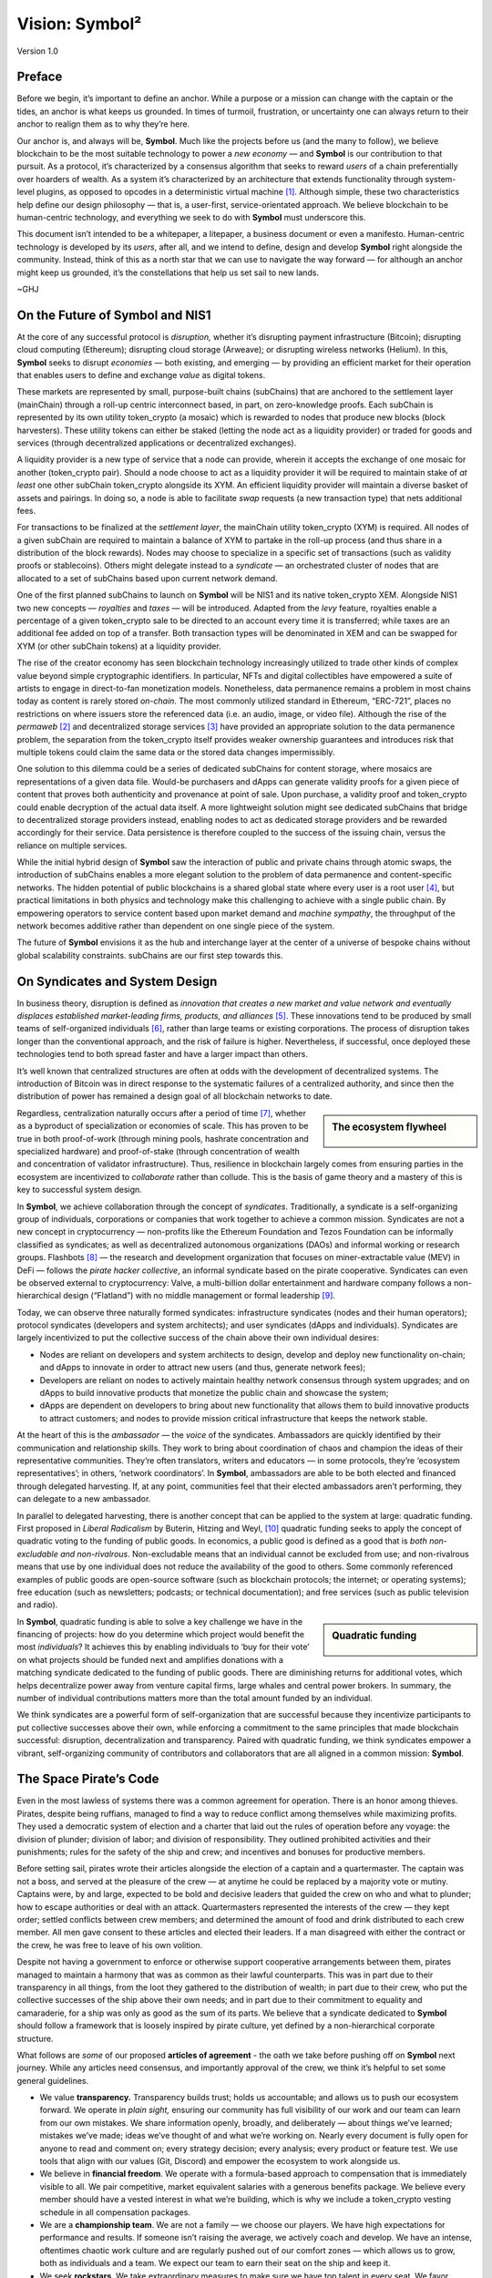###############
Vision: Symbol²
###############

.. rst-class:: h1centered

   Reflections of Space Pirates

.. figure:: ../resources/images/handbook/ship\ cover\ blank.png
    :align: center
    :width: 600px

    Version 1.0

Preface
*******

Before we begin, it’s important to define an anchor. While a purpose or a mission can change with the captain or the tides, an anchor is what keeps us grounded. In times of turmoil, frustration, or uncertainty one can always return to their anchor to realign them as to why they’re here.

Our anchor is, and always will be, **Symbol**. Much like the projects before us (and the many to follow), we believe blockchain to be the most suitable technology to power a *new economy* — and **Symbol** is our contribution to that pursuit. As a protocol, it’s characterized by a consensus algorithm that seeks to reward *users* of a chain preferentially over hoarders of wealth. As a system it’s characterized by an architecture that extends functionality through system-level plugins, as opposed to opcodes in a deterministic virtual machine [1]_.  Although simple, these two characteristics help define our design philosophy — that is, a user-first, service-orientated approach. We believe blockchain to be human-centric technology, and everything we seek to do with **Symbol** must underscore this.

This document isn’t intended to be a whitepaper, a litepaper, a business document or even a manifesto. Human-centric technology is developed by its *users*, after all, and we intend to define, design and develop **Symbol** right alongside the community. Instead, think of this as a north star that we can use to navigate the way forward — for although an anchor might keep us grounded, it’s the constellations that help us set sail to new lands.

~GHJ

On the Future of Symbol and NIS1
********************************

At the core of any successful protocol is *disruption,* whether it’s disrupting payment infrastructure (Bitcoin); disrupting cloud computing (Ethereum); disrupting cloud storage (Arweave); or disrupting wireless networks (Helium). In this, **Symbol** seeks to disrupt *economies* — both existing, and emerging — by providing an efficient market for their operation that enables users to define and exchange *value* as digital tokens.

These markets are represented by small, purpose-built chains (subChains) that are anchored to the settlement layer (mainChain) through a roll-up centric interconnect based, in part, on zero-knowledge proofs. Each subChain is represented by its own utility token_crypto (a mosaic) which is rewarded to nodes that produce new blocks (block harvesters). These utility tokens can either be staked (letting the node act as a liquidity provider) or traded for goods and services (through decentralized applications or decentralized exchanges).

A liquidity provider is a new type of service that a node can provide, wherein it accepts the exchange of one mosaic for another (token_crypto pair). Should a node choose to act as a liquidity provider it will be required to maintain stake of *at least* one other subChain token_crypto alongside its XYM. An efficient liquidity provider will maintain a diverse basket of assets and pairings. In doing so, a node is able to facilitate *swap* requests (a new transaction type) that nets additional fees.

For transactions to be finalized at the *settlement layer*, the mainChain utility token_crypto (XYM) is required. All nodes of a given subChain are required to maintain a balance of XYM to partake in the roll-up process (and thus share in a distribution of the block rewards). Nodes may choose to specialize in a specific set of transactions (such as validity proofs or stablecoins). Others might delegate instead to a *syndicate* — an orchestrated cluster of nodes that are allocated to a set of subChains based upon current network demand.

One of the first planned subChains to launch on **Symbol** will be NIS1 and its native token_crypto XEM. Alongside NIS1 two new concepts — *royalties* and *taxes* — will be introduced. Adapted from the *levy* feature, royalties enable a percentage of a given token_crypto sale to be directed to an account every time it is transferred; while taxes are an additional fee added on top of a transfer. Both transaction types will be denominated in XEM and can be swapped for XYM (or other subChain tokens) at a liquidity provider.

The rise of the creator economy has seen blockchain technology increasingly utilized to trade other kinds of complex value beyond simple cryptographic identifiers. In particular, NFTs and digital collectibles have empowered a suite of artists to engage in direct-to-fan monetization models. Nonetheless, data permanence remains a problem in most chains today as content is rarely stored *on-chain*. The most commonly utilized standard in Ethereum, “ERC-721”, places no restrictions on where issuers store the referenced data (i.e. an audio, image, or video file). Although the rise of the *permaweb* [2]_ and decentralized storage services [3]_ have provided an appropriate solution to the data permanence problem, the separation from the token_crypto itself provides weaker ownership guarantees and introduces risk that multiple tokens could claim the same data or the stored data changes impermissibly.

One solution to this dilemma could be a series of dedicated subChains for content storage, where mosaics are representations of a given data file. Would-be purchasers and dApps can generate validity proofs for a given piece of content that proves both authenticity and provenance at point of sale. Upon purchase, a validity proof and token_crypto could enable decryption of the actual data itself. A more lightweight solution might see dedicated subChains that bridge to decentralized storage providers instead, enabling nodes to act as dedicated storage providers and be rewarded accordingly for their service. Data persistence is therefore coupled to the success of the issuing chain, versus the reliance on multiple services.

While the initial hybrid design of **Symbol** saw the interaction of public and private chains through atomic swaps, the introduction of subChains enables a more elegant solution to the problem of data permanence and content-specific networks. The hidden potential of public blockchains is a shared global state where every user is a root user [4]_, but practical limitations in both physics and technology make this challenging to achieve with a single public chain. By empowering operators to service content based upon market demand and *machine sympathy*, the throughput of the network becomes additive rather than dependent on one single piece of the system.

The future of **Symbol** envisions it as the hub and interchange layer at the center of a universe of bespoke chains without global scalability constraints. subChains are our first step towards this.

On Syndicates and System Design
*******************************

In business theory, disruption is defined as *innovation that creates a new market and value network and eventually displaces established market-leading firms, products, and alliances* [5]_.  These innovations tend to be produced by small teams of self-organized individuals [6]_, rather than large teams or existing corporations. The process of disruption takes longer than the conventional approach, and the risk of failure is higher. Nevertheless, if successful, once deployed these technologies tend to both spread faster and have a larger impact than others.

It’s well known that centralized structures are often at odds with the development of decentralized systems. The introduction of Bitcoin was in direct response to the systematic failures of a centralized authority, and since then the distribution of power has remained a design goal of all blockchain networks to date.

.. sidebar:: The ecosystem flywheel

    .. figure:: ../resources/images/handbook/Symbol\ Venn\ Diagram\ 1.png
        :align: center
        :width: 600px

Regardless, centralization naturally occurs after a period of time [7]_, whether as a byproduct of specialization or economies of scale. This has proven to be true in both proof-of-work (through mining pools, hashrate concentration and specialized hardware) and proof-of-stake (through concentration of wealth and concentration of validator infrastructure). Thus, resilience in blockchain largely comes from ensuring parties in the ecosystem are incentivized to *collaborate* rather than collude. This is the basis of game theory and a mastery of this is key to successful system design.

In **Symbol**, we achieve collaboration through the concept of *syndicates*. Traditionally, a syndicate is a self-organizing group of individuals, corporations or companies that work together to achieve a common mission. Syndicates are not a new concept in cryptocurrency — non-profits like the Ethereum Foundation and Tezos Foundation can be informally classified as syndicates; as well as decentralized autonomous organizations (DAOs) and informal working or research groups. Flashbots [8]_ — the research and development organization that focuses on miner-extractable value (MEV) in DeFi — follows the *pirate hacker collective*, an informal syndicate based on the pirate cooperative. Syndicates can even be observed external to cryptocurrency: Valve, a multi-billion dollar entertainment and hardware company follows a non-hierarchical design (“Flatland”) with no middle management or formal leadership [9]_.

Today, we can observe three naturally formed syndicates: infrastructure syndicates (nodes and their human operators); protocol syndicates (developers and system architects); and user syndicates (dApps and individuals). Syndicates are largely incentivized to put the collective success of the chain above their own individual desires:

* Nodes are reliant on developers and system architects to design, develop and deploy new functionality on-chain; and dApps to innovate in order to attract new users (and thus, generate network fees);
* Developers are reliant on nodes to actively maintain healthy network consensus through system upgrades; and on dApps to build innovative products that monetize the public chain and showcase the system;
* dApps are dependent on developers to bring about new functionality that allows them to build innovative products to attract customers; and nodes to provide mission critical infrastructure that keeps the network stable.

At the heart of this is the *ambassador* — the *voice* of the syndicates. Ambassadors are quickly identified by their communication and relationship skills. They work to bring about coordination of chaos and champion the ideas of their representative communities. They’re often translators, writers and educators — in some protocols, they’re ‘ecosystem representatives’; in others, ‘network coordinators’. In **Symbol**, ambassadors are able to be both elected and financed through delegated harvesting. If, at any point, communities feel that their elected ambassadors aren’t performing, they can delegate to a new ambassador.

In parallel to delegated harvesting, there is another concept that can be applied to the system at large: quadratic funding. First proposed in *Liberal Radicalism* by Buterin, Hitzing and Weyl, [10]_ quadratic funding seeks to apply the concept of quadratic voting to the funding of public goods. In economics, a public good is defined as a good that is *both non-excludable and non-rivalrous*. Non-excludable means that an individual cannot be excluded from use; and non-rivalrous means that use by one individual does not reduce the availability of the good to others. Some commonly referenced examples of public goods are open-source software (such as blockchain protocols; the internet; or operating systems); free education (such as newsletters; podcasts; or technical documentation); and free services (such as public television and radio).

.. sidebar:: Quadratic funding

    .. figure:: ../resources/images/handbook/Syndicate\ Matching\ dark.png
        :align: center
        :width: 600px

In **Symbol**, quadratic funding is able to solve a key challenge we have in the financing of projects: how do you determine which project would benefit the most *individuals*? It achieves this by enabling individuals to ‘buy for their vote’ on what projects should be funded next and amplifies donations with a matching syndicate dedicated to the funding of public goods. There are diminishing returns for additional votes, which helps decentralize power away from venture capital firms, large whales and central power brokers. In summary, the number of individual contributions matters more than the total amount funded by an individual.

We think syndicates are a powerful form of self-organization that are successful because they incentivize participants to put collective successes above their own, while enforcing a commitment to the same principles that made blockchain successful: disruption, decentralization and transparency. Paired with quadratic funding, we think syndicates empower a vibrant, self-organizing community of contributors and collaborators that are all aligned in a common mission: **Symbol**.  

The Space Pirate’s Code
***********************

Even in the most lawless of systems there was a common agreement for operation. There is an honor among thieves. Pirates, despite being ruffians, managed to find a way to reduce conflict among themselves while maximizing profits. They used a democratic system of election and a charter that laid out the rules of operation before any voyage: the division of plunder; division of labor; and division of responsibility. They outlined prohibited activities and their punishments; rules for the safety of the ship and crew; and incentives and bonuses for productive members.

Before setting sail, pirates wrote their articles alongside the election of a captain and a quartermaster. The captain was not a boss, and served at the pleasure of the crew — at anytime he could be replaced by a majority vote or mutiny. Captains were, by and large, expected to be bold and decisive leaders that guided the crew on who and what to plunder; how to escape authorities or deal with an attack. Quartermasters represented the interests of the crew — they kept order; settled conflicts between crew members; and determined the amount of food and drink distributed to each crew member. All men gave consent to these articles and elected their leaders. If a man disagreed with either the contract or the crew, he was free to leave of his own volition.

Despite not having a government to enforce or otherwise support cooperative arrangements between them, pirates managed to maintain a harmony that was as common as their lawful counterparts. This was in part due to their transparency in all things, from the loot they gathered to the distribution of wealth; in part due to their crew, who put the collective successes of the ship above their own needs; and in part due to their commitment to equality and camaraderie, for a ship was only as good as the sum of its parts. We believe that a syndicate dedicated to **Symbol** should follow a framework that is loosely inspired by pirate culture, yet defined by a non-hierarchical corporate structure.

What follows are *some* of our proposed **articles of agreement** - the oath we take before pushing off on **Symbol** next journey. While any articles need consensus, and importantly approval of the crew, we think it’s helpful to set some general guidelines.

* We value **transparency.** Transparency builds trust; holds us accountable; and allows us to push our ecosystem forward. We operate in *plain sight,* ensuring our community has full visibility of our work and our team can learn from our own mistakes. We share information openly, broadly, and deliberately — about things we’ve learned; mistakes we’ve made; ideas we’ve thought of and what we’re working on. Nearly every document is fully open for anyone to read and comment on; every strategy decision; every analysis; every product or feature test. We use tools that align with our values (Git, Discord) and empower the ecosystem to work alongside us.
* We believe in **financial freedom**. We operate with a formula-based approach to compensation that is immediately visible to all. We pair competitive, market equivalent salaries with a generous benefits package. We believe every member should have a vested interest in what we’re building, which is why we include a token_crypto vesting schedule in all compensation packages.
* We are a **championship team**. We are not a family — we choose our players. We have high expectations for performance and results. If someone isn’t raising the average, we actively coach and develop. We have an intense, oftentimes chaotic work culture and are regularly pushed out of our comfort zones — which allows us to grow, both as individuals and a team. We expect our team to earn their seat on the ship and keep it.
* We seek **rockstars**. We take extraordinary measures to make sure we have top talent in every seat. We favor people who are “T-Shaped” — generalists (highly skilled at a broad set of valuable things) but also experts (among the best in their field within a narrow discipline). We only work alongside people who are more capable than ourselves, not less. We believe talent is the most important factor in our success, and we expect the entire crew to take accountability in raising the average on the team. Unremarkable performance is met with a generous severance package.
* We are **focused**. **Symbol’s** mission is to disrupt markets and bring about equality of opportunity. We are an engineering-centric crew, first and foremost — if your expertise is not in writing code then every bit of energy you have must be put into understanding the technology behind our systems.

In all things, we serve **Symbol**, first and foremost.

.. rubric:: Footnotes

.. [1] Griffin Ichiba Hotchkiss, Andrei Maiboroda, and Paul Wackerow, “ETHEREUM VIRTUAL MACHINE (EVM),”docs, ethereum-org-website/src/content/developers/docs/evm/index.md, accessed June 7, 2021,[https://ethereum.org/en/developers/docs/evm/](https://ethereum.org/en/developers/docs/evm/)

.. [2] Store Data, Permanently.,”Home page, arweave.org, 2020,[https://www.arweave.org/](https://www.arweave.org/)

.. [3] David Vorick et al., “Decentralized Internet for a Free Future,”Home page, Skynet, 2021,[https://siasky.net/](https://siasky.net/)

.. [4] Balaji S. Srinivasan, “Yes, You May Need a Blockchain,”Blog post, Balaji S. Srinivasan, May 14, 2019,[https://balajis.com/yes-you-may-need-a-blockchain/](https://balajis.com/yes-you-may-need-a-blockchain/)

.. [5] Clayton M. Christensen, Michael E. Raynor, and Rory McDonald, “What Is Disruptive Innovation?,”*Harvard Business Review*, December 2015,[https://hbr.org/2015/12/what-is-disruptive-innovation](https://hbr.org/2015/12/what-is-disruptive-innovation)

.. [6] Lingfei Wu, Wang Dashun, and James A. Evans, “Large Teams Develop and Small Teams Disrupt Science and Technology,”*Nature* 566 (2019): 378–2,[https://par.nsf.gov/servlets/purl/10109889](https://par.nsf.gov/servlets/purl/10109889)

.. [7] Aaron Shaw and Benjamin Mako Hill, “Laboratories of Oligarchy? How the Iron Law Extends to Peer Production,”*Arxiv*, 2014,[https://arxiv.org/ftp/arxiv/papers/1407/1407.0323.pdf](https://arxiv.org/ftp/arxiv/papers/1407/1407.0323.pdf)

.. [8] Flashbots,”software repository, github.com/flashbots, 2021,[https://github.com/flashbots/pm](https://github.com/flashbots/pm)

.. [9] Phanish Puranam and Dorthe Døjbak Håkonsson, “Valve’s Way,”*Journal of Organization Design* 4, no. 2 (June 2015): 2–,[https://www.researchgate.net/publication/282395703_Valve%27s_Way](https://www.researchgate.net/publication/282395703_Valve%27s_Way)

.. [10] Vitalik Buterin, Zoë Hitzig, and E. Glen Weyl, “Liberal Radicalism: A Flexible Design for Philanthropic Matching Funds,”*Available at SSRN 3243656*, 2018,[https://www.gwern.net/docs/economics/2018-buterin.pdf](https://www.gwern.net/docs/economics/2018-buterin.pdf)
